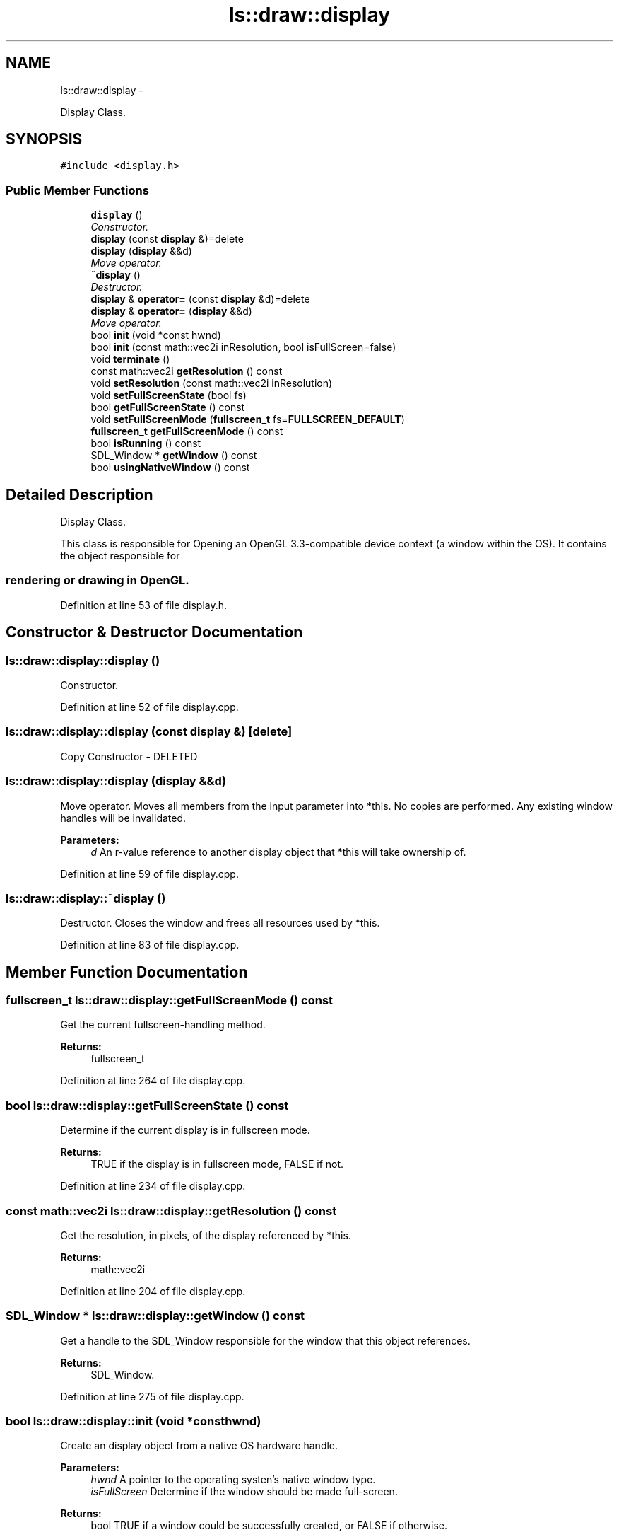 .TH "ls::draw::display" 3 "Sun Oct 26 2014" "Version Pre-Alpha" "LightSky" \" -*- nroff -*-
.ad l
.nh
.SH NAME
ls::draw::display \- 
.PP
Display Class\&.  

.SH SYNOPSIS
.br
.PP
.PP
\fC#include <display\&.h>\fP
.SS "Public Member Functions"

.in +1c
.ti -1c
.RI "\fBdisplay\fP ()"
.br
.RI "\fIConstructor\&. \fP"
.ti -1c
.RI "\fBdisplay\fP (const \fBdisplay\fP &)=delete"
.br
.ti -1c
.RI "\fBdisplay\fP (\fBdisplay\fP &&d)"
.br
.RI "\fIMove operator\&. \fP"
.ti -1c
.RI "\fB~display\fP ()"
.br
.RI "\fIDestructor\&. \fP"
.ti -1c
.RI "\fBdisplay\fP & \fBoperator=\fP (const \fBdisplay\fP &d)=delete"
.br
.ti -1c
.RI "\fBdisplay\fP & \fBoperator=\fP (\fBdisplay\fP &&d)"
.br
.RI "\fIMove operator\&. \fP"
.ti -1c
.RI "bool \fBinit\fP (void *const hwnd)"
.br
.ti -1c
.RI "bool \fBinit\fP (const math::vec2i inResolution, bool isFullScreen=false)"
.br
.ti -1c
.RI "void \fBterminate\fP ()"
.br
.ti -1c
.RI "const math::vec2i \fBgetResolution\fP () const "
.br
.ti -1c
.RI "void \fBsetResolution\fP (const math::vec2i inResolution)"
.br
.ti -1c
.RI "void \fBsetFullScreenState\fP (bool fs)"
.br
.ti -1c
.RI "bool \fBgetFullScreenState\fP () const "
.br
.ti -1c
.RI "void \fBsetFullScreenMode\fP (\fBfullscreen_t\fP fs=\fBFULLSCREEN_DEFAULT\fP)"
.br
.ti -1c
.RI "\fBfullscreen_t\fP \fBgetFullScreenMode\fP () const "
.br
.ti -1c
.RI "bool \fBisRunning\fP () const "
.br
.ti -1c
.RI "SDL_Window * \fBgetWindow\fP () const "
.br
.ti -1c
.RI "bool \fBusingNativeWindow\fP () const "
.br
.in -1c
.SH "Detailed Description"
.PP 
Display Class\&. 


.PP
 This class is responsible for Opening an OpenGL 3\&.3-compatible device context (a window within the OS)\&. It contains the object responsible for 
.SS "rendering or drawing in OpenGL\&. "

.PP
Definition at line 53 of file display\&.h\&.
.SH "Constructor & Destructor Documentation"
.PP 
.SS "ls::draw::display::display ()"

.PP
Constructor\&. 
.PP
Definition at line 52 of file display\&.cpp\&.
.SS "ls::draw::display::display (const \fBdisplay\fP &)\fC [delete]\fP"
Copy Constructor - DELETED 
.SS "ls::draw::display::display (\fBdisplay\fP &&d)"

.PP
Move operator\&. Moves all members from the input parameter into *this\&. No copies are performed\&. Any existing window handles will be invalidated\&.
.PP
\fBParameters:\fP
.RS 4
\fId\fP An r-value reference to another display object that *this will take ownership of\&. 
.RE
.PP

.PP
Definition at line 59 of file display\&.cpp\&.
.SS "ls::draw::display::~display ()"

.PP
Destructor\&. Closes the window and frees all resources used by *this\&. 
.PP
Definition at line 83 of file display\&.cpp\&.
.SH "Member Function Documentation"
.PP 
.SS "\fBfullscreen_t\fP ls::draw::display::getFullScreenMode () const"
Get the current fullscreen-handling method\&.
.PP
\fBReturns:\fP
.RS 4
fullscreen_t 
.RE
.PP

.PP
Definition at line 264 of file display\&.cpp\&.
.SS "bool ls::draw::display::getFullScreenState () const"
Determine if the current display is in fullscreen mode\&.
.PP
\fBReturns:\fP
.RS 4
TRUE if the display is in fullscreen mode, FALSE if not\&. 
.RE
.PP

.PP
Definition at line 234 of file display\&.cpp\&.
.SS "const math::vec2i ls::draw::display::getResolution () const"
Get the resolution, in pixels, of the display referenced by *this\&.
.PP
\fBReturns:\fP
.RS 4
math::vec2i 
.RE
.PP

.PP
Definition at line 204 of file display\&.cpp\&.
.SS "SDL_Window * ls::draw::display::getWindow () const"
Get a handle to the SDL_Window responsible for the window that this object references\&.
.PP
\fBReturns:\fP
.RS 4
SDL_Window\&. 
.RE
.PP

.PP
Definition at line 275 of file display\&.cpp\&.
.SS "bool ls::draw::display::init (void *consthwnd)"
Create an display object from a native OS hardware handle\&.
.PP
\fBParameters:\fP
.RS 4
\fIhwnd\fP A pointer to the operating systen's native window type\&.
.br
\fIisFullScreen\fP Determine if the window should be made full-screen\&.
.RE
.PP
\fBReturns:\fP
.RS 4
bool TRUE if a window could be successfully created, or FALSE if otherwise\&. 
.RE
.PP

.PP
Definition at line 90 of file display\&.cpp\&.
.SS "bool ls::draw::display::init (const math::vec2iinResolution, boolisFullScreen = \fCfalse\fP)"
Initialize/Open a window within the OS\&.
.PP
\fBParameters:\fP
.RS 4
\fIinResolution\fP The desired window resolution, in pixels\&.
.br
\fIisFullScreen\fP Determine if the window should be made full-screen\&.
.RE
.PP
\fBReturns:\fP
.RS 4
TRUE if the display initialized properly, FALSE is not\&. 
.RE
.PP

.PP
Definition at line 150 of file display\&.cpp\&.
.SS "bool ls::draw::display::isRunning () const\fC [inline]\fP"
Determine if this object holds a handle to an open window\&.
.PP
\fBReturns:\fP
.RS 4
TRUE if a window is open, FALSE if not\&. 
.RE
.PP

.PP
Definition at line 8 of file display_impl\&.h\&.
.SS "\fBdisplay\fP& ls::draw::display::operator= (const \fBdisplay\fP &d)\fC [delete]\fP"
Copy Operator - DELETED 
.SS "\fBdisplay\fP & ls::draw::display::operator= (\fBdisplay\fP &&d)"

.PP
Move operator\&. Moves all members from the input parameter into *this\&. No copies are performed\&. Any existing window handles will be invalidated\&.
.PP
\fBParameters:\fP
.RS 4
\fId\fP An r-value reference to another display object that *this will take ownership of\&. 
.RE
.PP

.PP
Definition at line 70 of file display\&.cpp\&.
.SS "void ls::draw::display::setFullScreenMode (\fBfullscreen_t\fPfs = \fC\fBFULLSCREEN_DEFAULT\fP\fP)"
Set how the window should handle the full resolution of the current display\&.
.PP
\fBParameters:\fP
.RS 4
\fIfs\fP Set to FULLSCREEN_DISPLAY in order to use the default fullscreen mode, or use FULLSCREEN_WINDOW in order to make the window become borderless and use the entire available resolution\&. 
.RE
.PP

.PP
Definition at line 243 of file display\&.cpp\&.
.SS "void ls::draw::display::setFullScreenState (boolfs)"
Set whether or not this display should be made fullscreen\&.
.PP
\fBParameters:\fP
.RS 4
\fIfs\fP TRUE to enable a fullscreen window, FALSE to reduce the display down to a simple window\&. 
.RE
.PP

.PP
Definition at line 220 of file display\&.cpp\&.
.SS "void ls::draw::display::setResolution (const math::vec2iinResolution)"
Set the resolution, in pixels, that this display should be\&.
.PP
\fBParameters:\fP
.RS 4
\fIinResolution\fP A new resolution, contained within a 2d integral vector, represented in pixels\&. 
.RE
.PP

.PP
Definition at line 213 of file display\&.cpp\&.
.SS "void ls::draw::display::terminate ()"
Close the window and free all memory/resources used by *this\&. 
.PP
Definition at line 192 of file display\&.cpp\&.
.SS "bool ls::draw::display::usingNativeWindow () const\fC [inline]\fP"
Determine if the current display is using a native window handle\&.
.PP
\fBReturns:\fP
.RS 4
bool TRUE if this display was created using a previously existing OS window handle, or FALSE if the display was created using an internal method\&. 
.RE
.PP

.PP
Definition at line 15 of file display_impl\&.h\&.

.SH "Author"
.PP 
Generated automatically by Doxygen for LightSky from the source code\&.
